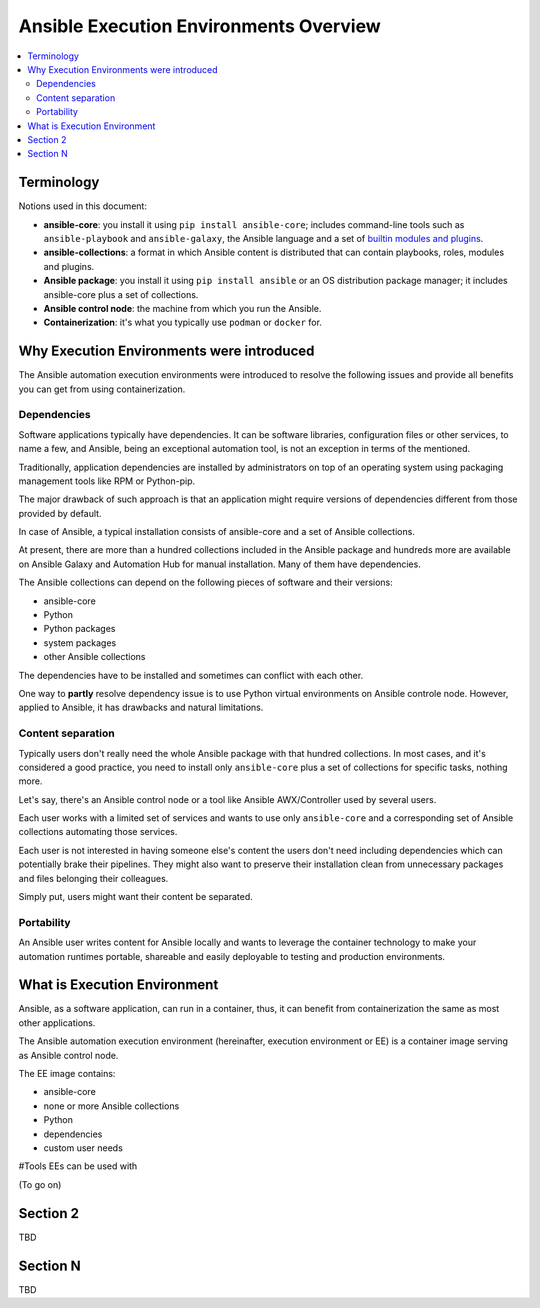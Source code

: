 .. _ee_overview:

***************************************
Ansible Execution Environments Overview
***************************************

.. contents::
   :local:

Terminology
===========

Notions used in this document:

* **ansible-core**: you install it using ``pip install ansible-core``; includes command-line tools such as ``ansible-playbook`` and ``ansible-galaxy``, the Ansible language and a set of `builtin modules and plugins <https://docs.ansible.com/ansible/latest/collections/ansible/builtin/index.html>`_.
* **ansible-collections**: a format in which Ansible content is distributed that can contain playbooks, roles, modules and plugins.
* **Ansible package**: you install it using ``pip install ansible`` or an OS distribution package manager; it includes ansible-core plus a set of collections.
* **Ansible control node**: the machine from which you run the Ansible.
* **Containerization**: it's what you typically use ``podman`` or ``docker`` for.

.. _ee_rationale:

Why Execution Environments were introduced
==========================================

The Ansible automation execution environments were introduced to resolve the following issues
and provide all benefits you can get from using containerization.

Dependencies
------------

Software applications typically have dependencies.
It can be software libraries, configuration files or other services, to name a few, and Ansible,
being an exceptional automation tool, is not an exception in terms of the mentioned.

Traditionally, application dependencies are installed by administrators on top of
an operating system using packaging management tools like RPM or Python-pip.

The major drawback of such approach is that an application might require versions
of dependencies different from those provided by default.

In case of Ansible, a typical installation consists of ansible-core and a set of Ansible collections.

At present, there are more than a hundred collections included in the Ansible package and
hundreds more are available on Ansible Galaxy and Automation Hub for manual installation.
Many of them have dependencies.

The Ansible collections can depend on the following pieces of software and their versions:

* ansible-core 
* Python
* Python packages
* system packages
* other Ansible collections

The dependencies have to be installed and sometimes can conflict with each other.

One way to **partly** resolve dependency issue is
to use Python virtual environments on Ansible controle node.
However, applied to Ansible, it has drawbacks and natural limitations.

Content separation
------------------

Typically users don't really need the whole Ansible package with that hundred collections.
In most cases, and it's considered a good practice, you need to install only ``ansible-core``
plus a set of collections for specific tasks, nothing more.

Let's say, there's an Ansible control node or a tool like Ansible AWX/Controller used by several users.

Each user works with a limited set of services and wants to use only ``ansible-core``
and a corresponding set of Ansible collections automating those services.

Each user is not interested in having someone else's content the users don't need including dependencies
which can potentially brake their pipelines.
They might also want to preserve their installation clean from unnecessary packages
and files belonging their colleagues.

Simply put, users might want their content be separated.

Portability
-----------

An Ansible user writes content for Ansible locally and wants to leverage the container technology to make your automation runtimes portable, shareable and easily deployable to testing and production environments.


What is Execution Environment
=============================

Ansible, as a software application, can run in a container, thus, it can benefit from containerization the same as most other applications.

The Ansible automation execution environment (hereinafter, execution environment or EE) is a container image serving as Ansible control node.

The EE image contains:

* ansible-core
* none or more Ansible collections
* Python
* dependencies
* custom user needs

#Tools EEs can be used with

(To go on)


Section 2
=========

TBD

Section N
=========

TBD

